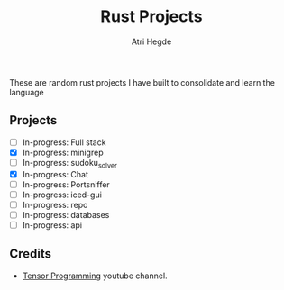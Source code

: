 #+title: Rust Projects
#+author: Atri Hegde

These are random rust projects I have built to consolidate and learn the language

** Projects
+ [ ] In-progress: Full stack
+ [X] In-progress: minigrep
+ [-] In-progress: sudoku_solver
+ [X] In-progress: Chat
+ [ ] In-progress: Portsniffer
+ [ ] In-progress: iced-gui
+ [ ] In-progress: repo
+ [ ] In-progress: databases
+ [ ] In-progress: api


** Credits
- [[https://www.youtube.com/playlist?list=PLJbE2Yu2zumDD5vy2BuSHvFZU0a6RDmgb][Tensor Programming]] youtube channel.
